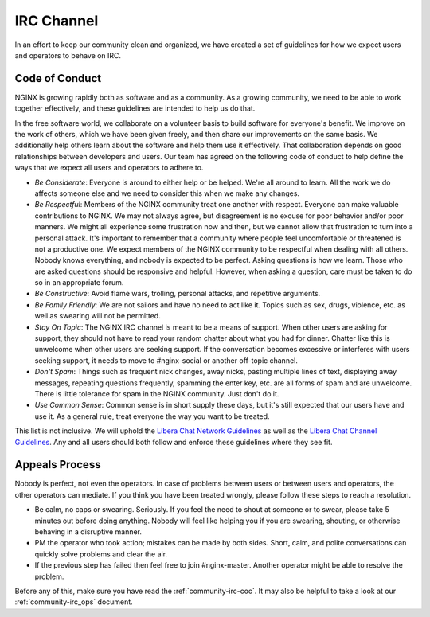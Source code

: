 
.. meta::
   :description: The NGINX IRC channel code of conduct. We expect users and operators to follow these guidelines.

.. _community-irc:

IRC Channel
===========

In an effort to keep our community clean and organized, we have created a set
of guidelines for how we expect users and operators to behave on IRC.

.. _community-irc-coc:

Code of Conduct
---------------

NGINX is growing rapidly both as software and as a community. As a growing community, we need to be able
to work together effectively, and these guidelines are intended to help us do that.

In the free software world, we collaborate on a volunteer basis to build
software for everyone's benefit. We improve on the work of others, which we
have been given freely, and then share our improvements on the same basis. We
additionally help others learn about the software and help them use it
effectively. That collaboration depends on good relationships between developers
and users. Our team has agreed on the following code of conduct to help define
the ways that we expect all users and operators to adhere to.

* *Be Considerate*: Everyone is around to either help or be helped. We're all
  around to learn. All the work we do affects someone else and we need to
  consider this when we make any changes.
* *Be Respectful*: Members of the NGINX community treat one another with respect.
  Everyone can make valuable contributions to NGINX. We may not always agree,
  but disagreement is no excuse for poor behavior and/or poor manners. We might
  all experience some frustration now and then, but we cannot allow that
  frustration to turn into a personal attack. It's important to remember that a
  community where people feel uncomfortable or threatened is not a productive
  one. We expect members of the NGINX community to be respectful when dealing
  with all others. Nobody knows everything, and nobody is expected to be
  perfect. Asking questions is how we learn. Those who are asked questions
  should be responsive and helpful. However, when asking a question, care must
  be taken to do so in an appropriate forum.
* *Be Constructive*: Avoid flame wars, trolling, personal attacks, and
  repetitive arguments.
* *Be Family Friendly*: We are not sailors and have no need to act like it.
  Topics such as sex, drugs, violence, etc. as well as swearing will not be
  permitted.
* *Stay On Topic*: The NGINX IRC channel is meant to be a means of support.
  When other users are asking for support, they should not have to read your
  random chatter about what you had for dinner. Chatter like this is unwelcome
  when other users are seeking support. If the conversation becomes
  excessive or interferes with users seeking support, it needs to move
  to #nginx-social or another off-topic channel.
* *Don't Spam*: Things such as frequent nick changes, away nicks, pasting
  multiple lines of text, displaying away messages, repeating questions
  frequently, spamming the enter key, etc. are all forms of spam and are
  unwelcome. There is little tolerance for spam in the NGINX community. Just
  don't do it.
* *Use Common Sense*: Common sense is in short supply these days, but it's
  still expected that our users have and use it. As a general rule, treat
  everyone the way you want to be treated. 

This list is not inclusive. We will uphold the `Libera Chat Network Guidelines`_
as well as the `Libera Chat Channel Guidelines`_. Any and all users should both
follow and enforce these guidelines where they see fit.

.. _`Libera Chat Network Guidelines`: https://libera.chat/policies
.. _`Libera Chat Channel Guidelines`: https://libera.chat/guidelines

Appeals Process
---------------

Nobody is perfect, not even the operators. In case of problems between users or
between users and operators, the other operators can mediate. If you think you
have been treated wrongly, please follow these steps to reach a resolution.

* Be calm, no caps or swearing. Seriously. If you feel the need to shout at
  someone or to swear, please take 5 minutes out before doing anything. Nobody
  will feel like helping you if you are swearing, shouting, or otherwise
  behaving in a disruptive manner.
* PM the operator who took action; mistakes can be made by both sides. Short,
  calm, and polite conversations can quickly solve problems and clear the air.
* If the previous step has failed then feel free to join #nginx-master. Another
  operator might be able to resolve the problem. 

Before any of this, make sure you have read the :ref:`community-irc-coc`. It
may also be helpful to take a look at our :ref:`community-irc_ops` document.
